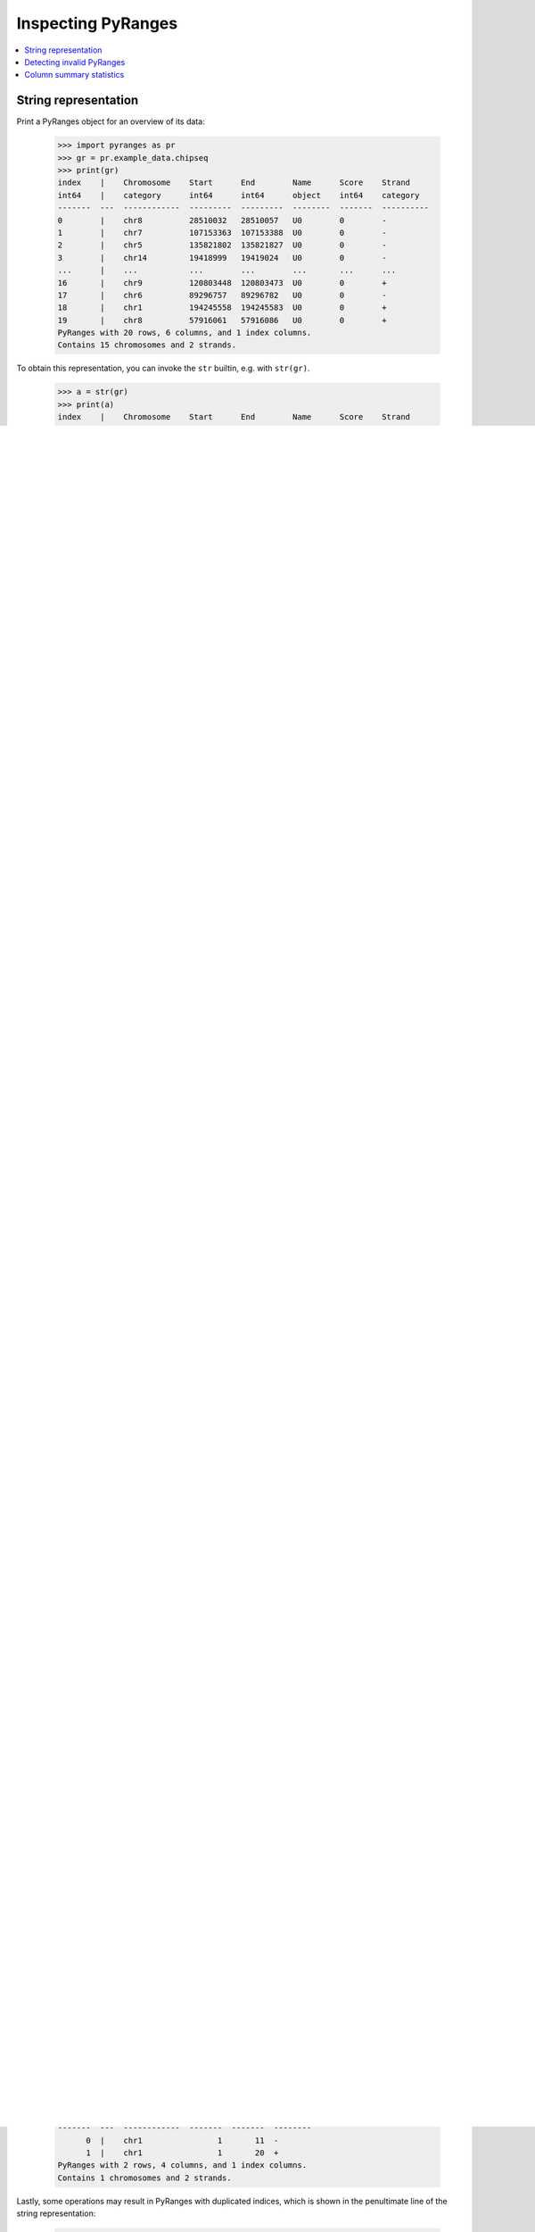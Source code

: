 Inspecting PyRanges
~~~~~~~~~~~~~~~~~~~

.. contents::
   :local:
   :depth: 2

String representation
---------------------

Print a PyRanges object for an overview of its data:

  >>> import pyranges as pr
  >>> gr = pr.example_data.chipseq
  >>> print(gr)
  index    |    Chromosome    Start      End        Name      Score    Strand
  int64    |    category      int64      int64      object    int64    category
  -------  ---  ------------  ---------  ---------  --------  -------  ----------
  0        |    chr8          28510032   28510057   U0        0        -
  1        |    chr7          107153363  107153388  U0        0        -
  2        |    chr5          135821802  135821827  U0        0        -
  3        |    chr14         19418999   19419024   U0        0        -
  ...      |    ...           ...        ...        ...       ...      ...
  16       |    chr9          120803448  120803473  U0        0        +
  17       |    chr6          89296757   89296782   U0        0        -
  18       |    chr1          194245558  194245583  U0        0        +
  19       |    chr8          57916061   57916086   U0        0        +
  PyRanges with 20 rows, 6 columns, and 1 index columns.
  Contains 15 chromosomes and 2 strands.

To obtain this representation, you can invoke the ``str`` builtin, e.g. with ``str(gr)``.

  >>> a = str(gr)
  >>> print(a)
  index    |    Chromosome    Start      End        Name      Score    Strand
  int64    |    category      int64      int64      object    int64    category
  -------  ---  ------------  ---------  ---------  --------  -------  ----------
  0        |    chr8          28510032   28510057   U0        0        -
  1        |    chr7          107153363  107153388  U0        0        -
  2        |    chr5          135821802  135821827  U0        0        -
  3        |    chr14         19418999   19419024   U0        0        -
  ...      |    ...           ...        ...        ...       ...      ...
  16       |    chr9          120803448  120803473  U0        0        +
  17       |    chr6          89296757   89296782   U0        0        -
  18       |    chr1          194245558  194245583  U0        0        +
  19       |    chr8          57916061   57916086   U0        0        +
  PyRanges with 20 rows, 6 columns, and 1 index columns.
  Contains 15 chromosomes and 2 strands.

Only a limited number of rows are displayed, which are taken from the top and bottom of the table.
You can change the number of rows displayed in any PyRanges using :func:`pyranges.options.set_options` as such:

  >>> pr.options.set_option('max_rows_to_show', 20)
  >>> gr
    index  |    Chromosome        Start        End  Name        Score  Strand
    int64  |    category          int64      int64  object      int64  category
  -------  ---  ------------  ---------  ---------  --------  -------  ----------
        0  |    chr8           28510032   28510057  U0              0  -
        1  |    chr7          107153363  107153388  U0              0  -
        2  |    chr5          135821802  135821827  U0              0  -
        3  |    chr14          19418999   19419024  U0              0  -
        4  |    chr12         106679761  106679786  U0              0  -
        5  |    chr21          40099618   40099643  U0              0  +
        6  |    chr8           22714402   22714427  U0              0  -
        7  |    chr19          19571102   19571127  U0              0  +
        8  |    chr3          140986358  140986383  U0              0  -
        9  |    chr10          35419784   35419809  U0              0  -
       10  |    chr4           98488749   98488774  U0              0  +
       11  |    chr11          22225193   22225218  U0              0  +
       12  |    chr1           38457520   38457545  U0              0  +
       13  |    chr1           80668132   80668157  U0              0  -
       14  |    chr2          152562484  152562509  U0              0  -
       15  |    chr4          153155301  153155326  U0              0  +
       16  |    chr9          120803448  120803473  U0              0  +
       17  |    chr6           89296757   89296782  U0              0  -
       18  |    chr1          194245558  194245583  U0              0  +
       19  |    chr8           57916061   57916086  U0              0  +
  PyRanges with 20 rows, 6 columns, and 1 index columns.
  Contains 15 chromosomes and 2 strands.

Let's reset display options to defaults:

  >>> pr.options.reset_options()



Detecting invalid PyRanges
--------------------------

The string representation of PyRanges shows useful information to detect data anomalies.

For example, intervals may have invalid lengths. Note that message at the bottom:

  >>> pr.PyRanges(dict(Chromosome='chr1', Start=[1, 10], End=[0, 20]))
    index  |    Chromosome      Start      End
    int64  |    object          int64    int64
  -------  ---  ------------  -------  -------
        0  |    chr1                1        0
        1  |    chr1               10       20
  PyRanges with 2 rows, 3 columns, and 1 index columns.
  Contains 1 chromosomes.
  Invalid ranges:
    * 1 intervals are empty or negative length (end <= start). See indexes: 0

Intervals may also be invalid because of NaN in their Start or End values:

  >>> pr.PyRanges(dict(Chromosome='chr1', Start=[None, 10], End=[0, 20]))
    index  |    Chromosome        Start      End
    int64  |    object          float64    int64
  -------  ---  ------------  ---------  -------
        0  |    chr1                nan        0
        1  |    chr1                 10       20
  PyRanges with 2 rows, 3 columns, and 1 index columns.
  Contains 1 chromosomes.
  Invalid ranges:
    * 1 starts or ends are nan. See indexes: 0

Or because they have negative Start/End values, see below. This can be remedied with
function :func:`clip_ranges <pyranges.PyRanges.clip_ranges>`.

  >>> pr.PyRanges(dict(Chromosome='chr1', Start=[1, -10], End=[11, 20]))
    index  |    Chromosome      Start      End
    int64  |    object          int64    int64
  -------  ---  ------------  -------  -------
        0  |    chr1                1       11
        1  |    chr1              -10       20
  PyRanges with 2 rows, 3 columns, and 1 index columns.
  Contains 1 chromosomes.
  Invalid ranges:
    * 1 starts or ends are < 0. See indexes: 1

A relatively common case is PyRanges objects that have a Strand column, but the strands are not valid genomic strands.
Note the warning in the last line of the string representation:

  >>> g = pr.PyRanges(dict(Chromosome='chr1', Start=[1, 1], End=[11, 20], Strand=['-', '#']))
  >>> g
    index  |    Chromosome      Start      End  Strand
    int64  |    object          int64    int64  object
  -------  ---  ------------  -------  -------  --------
        0  |    chr1                1       11  -
        1  |    chr1                1       20  #
  PyRanges with 2 rows, 4 columns, and 1 index columns.
  Contains 1 chromosomes and 2 strands (including non-genomic strands: #).

Non-valid strands can affect the functioning of many methods that have a ``use_strand`` parameter
(e.g. :func:`slice_ranges <pyranges.PyRanges.slice_ranges>`) or
a ``strand_behavior`` parameter (e.g. :func:`overlap <pyranges.PyRanges.overlap>`), because these parameters
by default are set to ``auto``, meaning that strand is considered only if it is valid.
Indeed, see that this subregion is calculated from the left limit, even for the interval on  the '-' strand:

  >>> g.slice_ranges(0, 3)
    index  |    Chromosome      Start      End  Strand
    int64  |    object          int64    int64  object
  -------  ---  ------------  -------  -------  --------
        0  |    chr1                1        4  -
        1  |    chr1                1        4  #
  PyRanges with 2 rows, 4 columns, and 1 index columns.
  Contains 1 chromosomes and 2 strands (including non-genomic strands: #).

When running the code above, you should get a warning message like this:

  .. code-block:: none

    UserWarning: slice_ranges: 'auto' use_strand treated as False due to invalid Strand values. Suppress this warning with use_strand=False
    g.slice_ranges(0, 3)

You can check whether a PyRanges object has valid Strand information with property
:func:`strand_valid <pyranges.PyRanges.strand_valid>`:

  >>> g.strand_valid
  False

To fix the invalid strands by turning them to '+',
use method :func:`make_strand_valid <pyranges.PyRanges.make_strand_valid>`:

  >>> g2 = g.make_strand_valid()
  >>> g2
    index  |    Chromosome      Start      End  Strand
    int64  |    object          int64    int64  object
  -------  ---  ------------  -------  -------  --------
        0  |    chr1                1       11  -
        1  |    chr1                1       20  +
  PyRanges with 2 rows, 4 columns, and 1 index columns.
  Contains 1 chromosomes and 2 strands.

Lastly, some operations may result in PyRanges with duplicated indices, which is shown in the
penultimate line of the string representation:

  >>> gr1= pr.PyRanges(dict(Chromosome='chr1', Start=[1], End=[100]))
  >>> gr2 = pr.PyRanges(dict(Chromosome='chr1', Start=[20, 50], End=[30, 60]))
  >>> gr3 = gr1.subtract_ranges(gr2)
  >>> gr3
    index  |    Chromosome      Start      End
    int64  |    object          int64    int64
  -------  ---  ------------  -------  -------
        0  |    chr1                1       20
        0  |    chr1               30       50
        0  |    chr1               60      100
  PyRanges with 3 rows, 3 columns, and 1 index columns (with 2 index duplicates).
  Contains 1 chromosomes.

To remedy this, use pandas method ``reset_index``:

  >>> gr3 = gr3.reset_index(drop=True)
  >>> gr3
    index  |    Chromosome      Start      End
    int64  |    object          int64    int64
  -------  ---  ------------  -------  -------
        0  |    chr1                1       20
        1  |    chr1               30       50
        2  |    chr1               60      100
  PyRanges with 3 rows, 3 columns, and 1 index columns.
  Contains 1 chromosomes.

Column summary statistics
-------------------------
PyRanges columns are pandas Series, and they may be of different data types.
The types are shown in the header shown in their string representation (see above).
To see them all, use property ``dtypes`` like you do for dataframes:

  >>> gr.dtypes
  Chromosome    category
  Start            int64
  End              int64
  Name            object
  Score            int64
  Strand        category
  dtype: object

There are convenient methods inherited from pandas dataframes to inspect PyRanges objects, such as ``info``:

  >>> gr.info() # doctest: +NORMALIZE_WHITESPACE
  <class 'pyranges.core.pyranges_main.PyRanges'>
  RangeIndex: 20 entries, 0 to 19
  Data columns (total 6 columns):
   #   Column      Non-Null Count  Dtype
  ---  ------      --------------  -----
   0   Chromosome  20 non-null     category
   1   Start       20 non-null     int64
   2   End         20 non-null     int64
   3   Name        20 non-null     object
   4   Score       20 non-null     int64
   5   Strand      20 non-null     category
  dtypes: category(2), int64(3), object(1)
  memory usage: 1.6+ KB

On the other hand, ``describe`` reports aggregate metrics of numerical columns:

  >>> gr.describe()
                Start           End  Score
  count  2.000000e+01  2.000000e+01   20.0
  mean   8.320972e+07  8.320975e+07    0.0
  std    5.439939e+07  5.439939e+07    0.0
  min    1.941900e+07  1.941902e+07    0.0
  25%    3.369235e+07  3.369237e+07    0.0
  50%    8.498244e+07  8.498247e+07    0.0
  75%    1.245580e+08  1.245581e+08    0.0
  max    1.942456e+08  1.942456e+08    0.0
